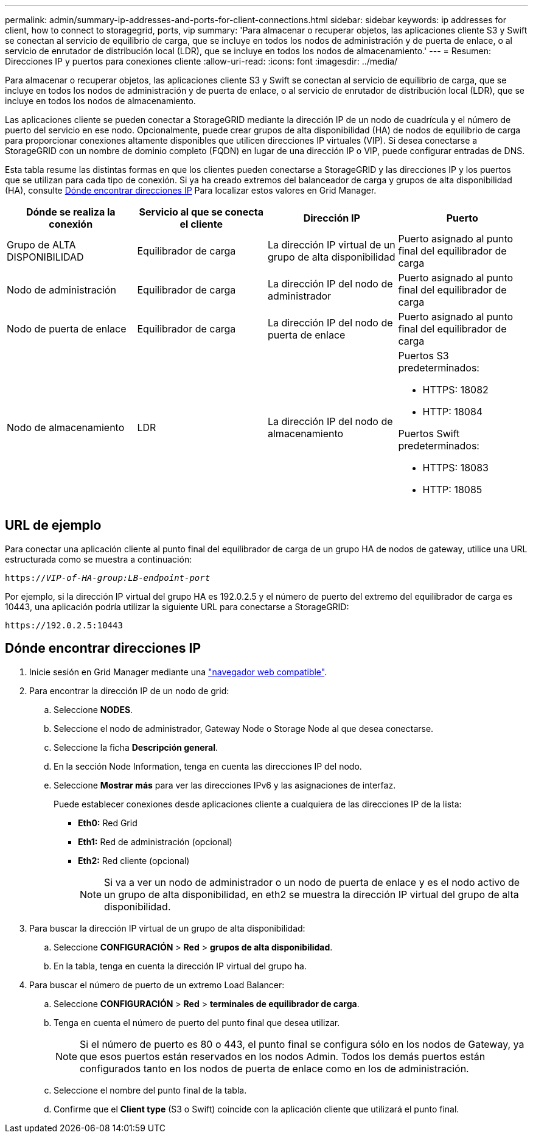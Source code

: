 ---
permalink: admin/summary-ip-addresses-and-ports-for-client-connections.html 
sidebar: sidebar 
keywords: ip addresses for client, how to connect to storagegrid, ports, vip 
summary: 'Para almacenar o recuperar objetos, las aplicaciones cliente S3 y Swift se conectan al servicio de equilibrio de carga, que se incluye en todos los nodos de administración y de puerta de enlace, o al servicio de enrutador de distribución local (LDR), que se incluye en todos los nodos de almacenamiento.' 
---
= Resumen: Direcciones IP y puertos para conexiones cliente
:allow-uri-read: 
:icons: font
:imagesdir: ../media/


[role="lead"]
Para almacenar o recuperar objetos, las aplicaciones cliente S3 y Swift se conectan al servicio de equilibrio de carga, que se incluye en todos los nodos de administración y de puerta de enlace, o al servicio de enrutador de distribución local (LDR), que se incluye en todos los nodos de almacenamiento.

Las aplicaciones cliente se pueden conectar a StorageGRID mediante la dirección IP de un nodo de cuadrícula y el número de puerto del servicio en ese nodo. Opcionalmente, puede crear grupos de alta disponibilidad (HA) de nodos de equilibrio de carga para proporcionar conexiones altamente disponibles que utilicen direcciones IP virtuales (VIP). Si desea conectarse a StorageGRID con un nombre de dominio completo (FQDN) en lugar de una dirección IP o VIP, puede configurar entradas de DNS.

Esta tabla resume las distintas formas en que los clientes pueden conectarse a StorageGRID y las direcciones IP y los puertos que se utilizan para cada tipo de conexión. Si ya ha creado extremos del balanceador de carga y grupos de alta disponibilidad (HA), consulte <<Dónde encontrar direcciones IP>> Para localizar estos valores en Grid Manager.

[cols="1a,1a,1a,1a"]
|===
| Dónde se realiza la conexión | Servicio al que se conecta el cliente | Dirección IP | Puerto 


 a| 
Grupo de ALTA DISPONIBILIDAD
 a| 
Equilibrador de carga
 a| 
La dirección IP virtual de un grupo de alta disponibilidad
 a| 
Puerto asignado al punto final del equilibrador de carga



 a| 
Nodo de administración
 a| 
Equilibrador de carga
 a| 
La dirección IP del nodo de administrador
 a| 
Puerto asignado al punto final del equilibrador de carga



 a| 
Nodo de puerta de enlace
 a| 
Equilibrador de carga
 a| 
La dirección IP del nodo de puerta de enlace
 a| 
Puerto asignado al punto final del equilibrador de carga



 a| 
Nodo de almacenamiento
 a| 
LDR
 a| 
La dirección IP del nodo de almacenamiento
 a| 
Puertos S3 predeterminados:

* HTTPS: 18082
* HTTP: 18084


Puertos Swift predeterminados:

* HTTPS: 18083
* HTTP: 18085


|===


== URL de ejemplo

Para conectar una aplicación cliente al punto final del equilibrador de carga de un grupo HA de nodos de gateway, utilice una URL estructurada como se muestra a continuación:

`https://_VIP-of-HA-group:LB-endpoint-port_`

Por ejemplo, si la dirección IP virtual del grupo HA es 192.0.2.5 y el número de puerto del extremo del equilibrador de carga es 10443, una aplicación podría utilizar la siguiente URL para conectarse a StorageGRID:

`\https://192.0.2.5:10443`



== Dónde encontrar direcciones IP

. Inicie sesión en Grid Manager mediante una link:../admin/web-browser-requirements.html["navegador web compatible"].
. Para encontrar la dirección IP de un nodo de grid:
+
.. Seleccione *NODES*.
.. Seleccione el nodo de administrador, Gateway Node o Storage Node al que desea conectarse.
.. Seleccione la ficha *Descripción general*.
.. En la sección Node Information, tenga en cuenta las direcciones IP del nodo.
.. Seleccione *Mostrar más* para ver las direcciones IPv6 y las asignaciones de interfaz.
+
Puede establecer conexiones desde aplicaciones cliente a cualquiera de las direcciones IP de la lista:

+
*** *Eth0:* Red Grid
*** *Eth1:* Red de administración (opcional)
*** *Eth2:* Red cliente (opcional)
+

NOTE: Si va a ver un nodo de administrador o un nodo de puerta de enlace y es el nodo activo de un grupo de alta disponibilidad, en eth2 se muestra la dirección IP virtual del grupo de alta disponibilidad.





. Para buscar la dirección IP virtual de un grupo de alta disponibilidad:
+
.. Seleccione *CONFIGURACIÓN* > *Red* > *grupos de alta disponibilidad*.
.. En la tabla, tenga en cuenta la dirección IP virtual del grupo ha.


. Para buscar el número de puerto de un extremo Load Balancer:
+
.. Seleccione *CONFIGURACIÓN* > *Red* > *terminales de equilibrador de carga*.
.. Tenga en cuenta el número de puerto del punto final que desea utilizar.
+

NOTE: Si el número de puerto es 80 o 443, el punto final se configura sólo en los nodos de Gateway, ya que esos puertos están reservados en los nodos Admin. Todos los demás puertos están configurados tanto en los nodos de puerta de enlace como en los de administración.

.. Seleccione el nombre del punto final de la tabla.
.. Confirme que el *Client type* (S3 o Swift) coincide con la aplicación cliente que utilizará el punto final.



